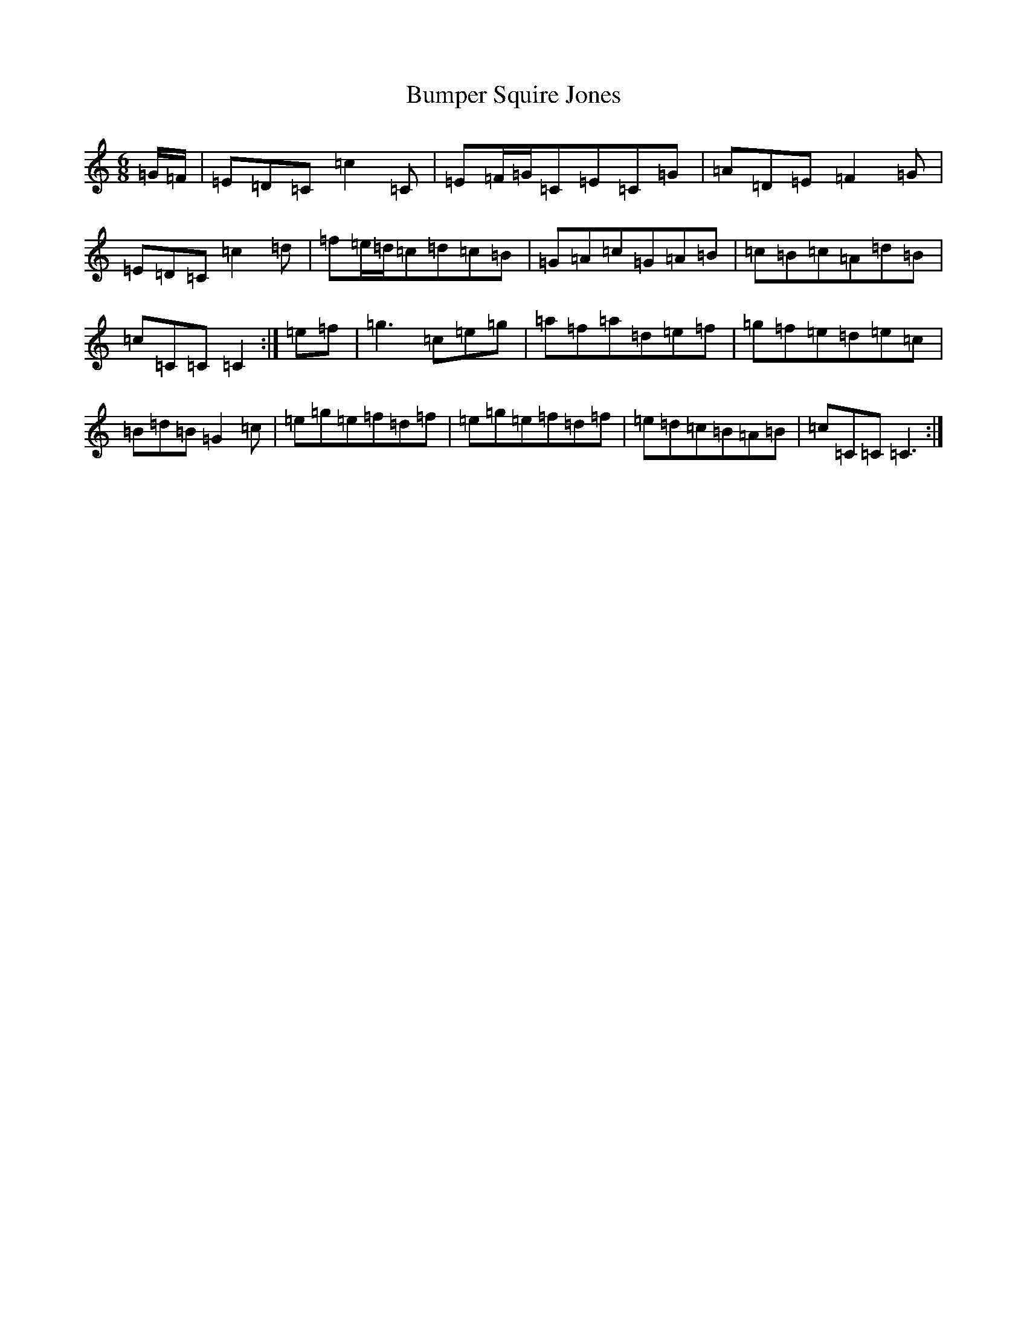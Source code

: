 X: 2825
T: Bumper Squire Jones
S: https://thesession.org/tunes/2623#setting15884
R: waltz
M:6/8
L:1/8
K: C Major
=G/2=F/2|=E=D=C=c2=C|=E=F/2=G/2=C=E=C=G|=A=D=E=F2=G|=E=D=C=c2=d|=f=e/2=d/2=c=d=c=B|=G=A=c=G=A=B|=c=B=c=A=d=B|=c=C=C=C2:|=e=f|=g3=c=e=g|=a=f=a=d=e=f|=g=f=e=d=e=c|=B=d=B=G2=c|=e=g=e=f=d=f|=e=g=e=f=d=f|=e=d=c=B=A=B|=c=C=C=C3:|